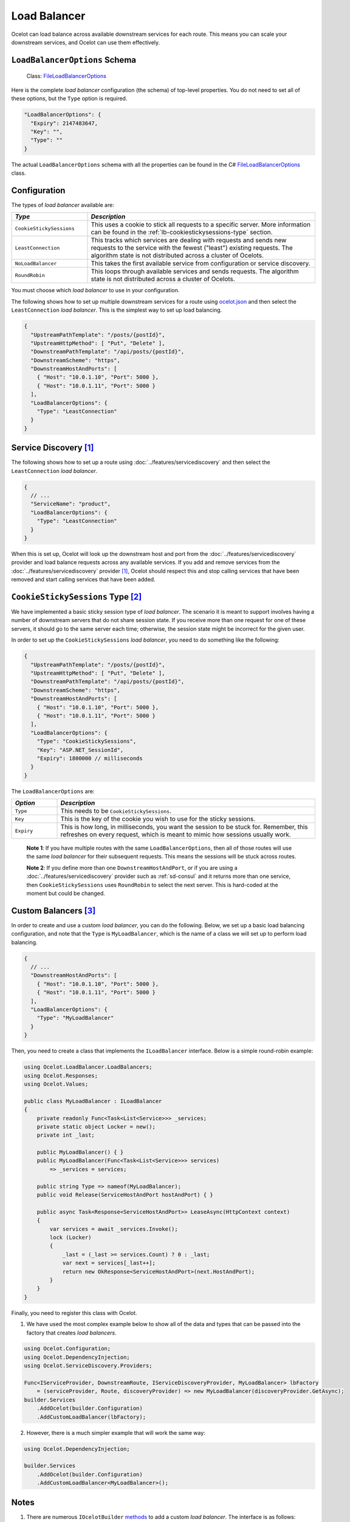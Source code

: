 .. _ocelot.json: https://github.com/ThreeMammals/Ocelot/blob/main/samples/Basic/ocelot.json
.. _Program: https://github.com/ThreeMammals/Ocelot/blob/main/samples/Basic/Program.cs

Load Balancer
=============

Ocelot can load balance across available downstream services for each route.
This means you can scale your downstream services, and Ocelot can use them effectively.

``LoadBalancerOptions`` Schema
------------------------------

.. _FileLoadBalancerOptions: https://github.com/ThreeMammals/Ocelot/blob/main/src/Ocelot/Configuration/File/FileLoadBalancerOptions.cs

  Class: `FileLoadBalancerOptions`_

Here is the complete *load balancer* configuration (the schema) of top-level properties.
You do not need to set all of these options, but the ``Type`` option is required.

.. code-block:: json

  "LoadBalancerOptions": {
    "Expiry": 2147483647,
    "Key": "",
    "Type": ""
  }

The actual ``LoadBalancerOptions`` schema with all the properties can be found in the C# `FileLoadBalancerOptions`_ class.

.. _lb-configuration:

Configuration
-------------

The types of *load balancer* available are:

.. list-table::
  :widths: 25 75
  :header-rows: 1

  * - *Type*
    - *Description*
  * - ``CookieStickySessions``
    - This uses a cookie to stick all requests to a specific server. More information can be found in the :ref:`lb-cookiestickysessions-type` section.
  * - ``LeastConnection``
    - This tracks which services are dealing with requests and sends new requests to the service with the fewest ("least") existing requests. The algorithm state is not distributed across a cluster of Ocelots.
  * - ``NoLoadBalancer``
    - This takes the first available service from configuration or service discovery.
  * - ``RoundRobin``
    - This loops through available services and sends requests. The algorithm state is not distributed across a cluster of Ocelots.

You must choose which *load balancer* to use in your configuration.

The following shows how to set up multiple downstream services for a route using `ocelot.json`_ and then select the ``LeastConnection`` *load balancer*.
This is the simplest way to set up load balancing.

.. code-block:: json

  {
    "UpstreamPathTemplate": "/posts/{postId}",
    "UpstreamHttpMethod": [ "Put", "Delete" ],
    "DownstreamPathTemplate": "/api/posts/{postId}",
    "DownstreamScheme": "https",
    "DownstreamHostAndPorts": [
      { "Host": "10.0.1.10", "Port": 5000 },
      { "Host": "10.0.1.11", "Port": 5000 }
    ],
    "LoadBalancerOptions": {
      "Type": "LeastConnection"
    }
  }

Service Discovery [#f1]_
------------------------

The following shows how to set up a route using :doc:`../features/servicediscovery` and then select the ``LeastConnection`` *load balancer*.

.. code-block:: json

  {
    // ...
    "ServiceName": "product",
    "LoadBalancerOptions": {
      "Type": "LeastConnection"
    }
  }

When this is set up, Ocelot will look up the downstream host and port from the :doc:`../features/servicediscovery` provider and load balance requests across any available services.
If you add and remove services from the :doc:`../features/servicediscovery` provider [#f1]_,
Ocelot should respect this and stop calling services that have been removed and start calling services that have been added.

.. _lb-cookiestickysessions-type:

``CookieStickySessions`` Type [#f2]_
------------------------------------

We have implemented a basic sticky session type of *load balancer*.
The scenario it is meant to support involves having a number of downstream servers that do not share session state.
If you receive more than one request for one of these servers, it should go to the same server each time; otherwise, the session state might be incorrect for the given user.

In order to set up the ``CookieStickySessions`` *load balancer*, you need to do something like the following:

.. code-block:: json

  {
    "UpstreamPathTemplate": "/posts/{postId}",
    "UpstreamHttpMethod": [ "Put", "Delete" ],
    "DownstreamPathTemplate": "/api/posts/{postId}",
    "DownstreamScheme": "https",
    "DownstreamHostAndPorts": [
      { "Host": "10.0.1.10", "Port": 5000 },
      { "Host": "10.0.1.11", "Port": 5000 }
    ],
    "LoadBalancerOptions": {
      "Type": "CookieStickySessions",
      "Key": "ASP.NET_SessionId",
      "Expiry": 1800000 // milliseconds
    }
  }

The ``LoadBalancerOptions`` are:

.. list-table::
  :widths: 15 85
  :header-rows: 1

  * - *Option*
    - *Description*
  * - ``Type``
    - This needs to be ``CookieStickySessions``.
  * - ``Key``
    - This is the key of the cookie you wish to use for the sticky sessions.
  * - ``Expiry``
    - This is how long, in milliseconds, you want the session to be stuck for. Remember, this refreshes on every request, which is meant to mimic how sessions usually work.

.. _break: http://break.do

  **Note 1**: If you have multiple routes with the same ``LoadBalancerOptions``, then all of those routes will use the same *load balancer* for their subsequent requests.
  This means the sessions will be stuck across routes.

  **Note 2**: If you define more than one ``DownstreamHostAndPort``, or if you are using a :doc:`../features/servicediscovery` provider such as :ref:`sd-consul` and it returns more than one service, then ``CookieStickySessions`` uses ``RoundRobin`` to select the next server.
  This is hard-coded at the moment but could be changed.

.. _lb-custom-balancers:

Custom Balancers [#f3]_
-----------------------

In order to create and use a custom *load balancer*, you can do the following.
Below, we set up a basic load balancing configuration, and note that the ``Type`` is ``MyLoadBalancer``, which is the name of a class we will set up to perform load balancing.

.. code-block:: json

  {
    // ...
    "DownstreamHostAndPorts": [
      { "Host": "10.0.1.10", "Port": 5000 },
      { "Host": "10.0.1.11", "Port": 5000 }
    ],
    "LoadBalancerOptions": {
      "Type": "MyLoadBalancer"
    }
  }

Then, you need to create a class that implements the ``ILoadBalancer`` interface. Below is a simple round-robin example:

.. code-block:: csharp

  using Ocelot.LoadBalancer.LoadBalancers;
  using Ocelot.Responses;
  using Ocelot.Values;

  public class MyLoadBalancer : ILoadBalancer
  {
      private readonly Func<Task<List<Service>>> _services;
      private static object Locker = new();
      private int _last;

      public MyLoadBalancer() { }
      public MyLoadBalancer(Func<Task<List<Service>>> services)
          => _services = services;

      public string Type => nameof(MyLoadBalancer);
      public void Release(ServiceHostAndPort hostAndPort) { }

      public async Task<Response<ServiceHostAndPort>> LeaseAsync(HttpContext context)
      {
          var services = await _services.Invoke();
          lock (Locker)
          {
              _last = (_last >= services.Count) ? 0 : _last;
              var next = services[_last++];
              return new OkResponse<ServiceHostAndPort>(next.HostAndPort);
          }
      }
  }

Finally, you need to register this class with Ocelot.

1. We have used the most complex example below to show all of the data and types that can be passed into the factory that creates *load balancers*.

.. code-block:: csharp

    using Ocelot.Configuration;
    using Ocelot.DependencyInjection;
    using Ocelot.ServiceDiscovery.Providers;

    Func<IServiceProvider, DownstreamRoute, IServiceDiscoveryProvider, MyLoadBalancer> lbFactory
        = (serviceProvider, Route, discoveryProvider) => new MyLoadBalancer(discoveryProvider.GetAsync);
    builder.Services
        .AddOcelot(builder.Configuration)
        .AddCustomLoadBalancer(lbFactory);

2. However, there is a much simpler example that will work the same way:

.. code-block:: csharp

  using Ocelot.DependencyInjection;

  builder.Services
      .AddOcelot(builder.Configuration)
      .AddCustomLoadBalancer<MyLoadBalancer>();

Notes
-----

1. There are numerous ``IOcelotBuilder`` `methods <https://github.com/search?q=repo%3AThreeMammals%2FOcelot+%22IOcelotBuilder+AddCustomLoadBalancer%3CT%3E%28%22+language%3AC%23&type=code>`_ to add a custom *load balancer*.
   The interface is as follows:

   .. code-block:: csharp

      IOcelotBuilder AddCustomLoadBalancer<T>()
          where T : ILoadBalancer, new();
      IOcelotBuilder AddCustomLoadBalancer<T>(Func<T> loadBalancerFactoryFunc)
          where T : ILoadBalancer;
      IOcelotBuilder AddCustomLoadBalancer<T>(Func<IServiceProvider, T> loadBalancerFactoryFunc)
          where T : ILoadBalancer;
      IOcelotBuilder AddCustomLoadBalancer<T>(Func<DownstreamRoute, IServiceDiscoveryProvider, T> loadBalancerFactoryFunc)
          where T : ILoadBalancer;
      IOcelotBuilder AddCustomLoadBalancer<T>(Func<IServiceProvider, DownstreamRoute, IServiceDiscoveryProvider, T> loadBalancerFactoryFunc)
          where T : ILoadBalancer;

2. When you enable custom *load balancers*, Ocelot looks up your *load balancer* by its class name when it decides whether to perform load balancing.

   * If it finds a match, it will use your load balancer to load balance.
   * If Ocelot cannot match the *load balancer* type in your configuration with the name of the registered *load balancer* class, then you will receive an HTTP `500 Internal Server Error`_.
   * If your *load balancer* factory throws an exception when Ocelot calls it, you will receive an HTTP `500 Internal Server Error`_.

3. Remember, if you specify no *load balancer* in your :ref:`lb-configuration`, Ocelot will not attempt to load balance.

""""

.. [#f1] Currently supported :doc:`../features/servicediscovery` providers are :ref:`sd-consul`, :doc:`../features/kubernetes`, :ref:`sd-eureka`, :doc:`../features/servicefabric`, and manually developed :ref:`sd-custom-providers`.
.. [#f2] The ":ref:`lb-cookiestickysessions-type`" feature was requested in issue `322`_, though what the user wants is more complicated than just sticky sessions. Anyway, we thought this would be a nice feature to have! Initially, the feature was released in version `6.0.0`_.
.. [#f3] The ":ref:`lb-custom-balancers`" feature by `David Lievrouw`_ implemented a way to provide Ocelot with a custom *load balancer* in PR `1155`_ (his issue `961`_, released in version `15.0.3`_).

.. _322: https://github.com/ThreeMammals/Ocelot/issues/322
.. _961: https://github.com/ThreeMammals/Ocelot/issues/961
.. _1155: https://github.com/ThreeMammals/Ocelot/pull/1155
.. _6.0.0: https://github.com/ThreeMammals/Ocelot/releases/tag/6.0.0
.. _15.0.3: https://github.com/ThreeMammals/Ocelot/releases/tag/15.0.3
.. _David Lievrouw: https://github.com/DavidLievrouw
.. _500 Internal Server Error: https://developer.mozilla.org/en-US/docs/Web/HTTP/Status/500
